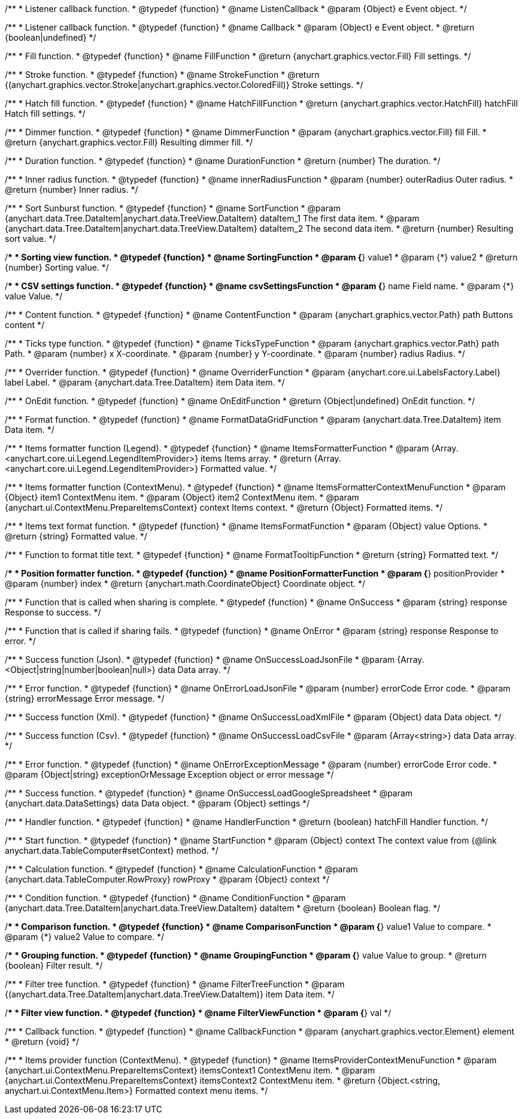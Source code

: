 /**
 * Listener callback function.
 * @typedef {function}
 * @name ListenCallback
 * @param {Object} e Event object.
 */

/**
 * Listener callback function.
 * @typedef {function}
 * @name Callback
 * @param {Object} e Event object.
 * @return {boolean|undefined}
 */

//----------------------------------------------------------------------------------------------------------------------
//
// Coloring
//
//----------------------------------------------------------------------------------------------------------------------

/**
 * Fill function.
 * @typedef {function}
 * @name FillFunction
 * @return {anychart.graphics.vector.Fill} Fill settings.
 */

/**
 * Stroke function.
 * @typedef {function}
 * @name StrokeFunction
 * @return {(anychart.graphics.vector.Stroke|anychart.graphics.vector.ColoredFill)} Stroke settings.
 */

/**
 * Hatch fill function.
 * @typedef {function}
 * @name HatchFillFunction
 * @return {anychart.graphics.vector.HatchFill} hatchFill Hatch fill settings.
 */

/**
 * Dimmer function.
 * @typedef {function}
 * @name DimmerFunction
 * @param {anychart.graphics.vector.Fill} fill Fill.
 * @return {anychart.graphics.vector.Fill} Resulting dimmer fill.
 */

//----------------------------------------------------------------------------------------------------------------------
//
// Duration
//
//----------------------------------------------------------------------------------------------------------------------


/**
 * Duration function.
 * @typedef {function}
 * @name DurationFunction
 * @return {number} The duration.
 */


//----------------------------------------------------------------------------------------------------------------------
//
// Radius
//
//----------------------------------------------------------------------------------------------------------------------

/**
 * Inner radius function.
 * @typedef {function}
 * @name innerRadiusFunction
 * @param {number} outerRadius Outer radius.
 * @return {number} Inner radius.
 */


//----------------------------------------------------------------------------------------------------------------------
//
// Sorting
//
//----------------------------------------------------------------------------------------------------------------------

/**
 * Sort Sunburst function.
 * @typedef {function}
 * @name SortFunction
 * @param {anychart.data.Tree.DataItem|anychart.data.TreeView.DataItem} dataItem_1 The first data item.
 * @param {anychart.data.Tree.DataItem|anychart.data.TreeView.DataItem} dataItem_2 The second data item.
 * @return {number} Resulting sort value.
 */

/**
 * Sorting view function.
 * @typedef {function}
 * @name SortingFunction
 * @param {*} value1
 * @param {*} value2
 * @return {number} Sorting value.
 */

//----------------------------------------------------------------------------------------------------------------------
//
// CSV
//
//----------------------------------------------------------------------------------------------------------------------

/**
 * CSV settings function.
 * @typedef {function}
 * @name csvSettingsFunction
 * @param {*} name Field name.
 * @param {*} value Value.
 */


//----------------------------------------------------------------------------------------------------------------------
//
// Content
//
//----------------------------------------------------------------------------------------------------------------------

/**
 * Content function.
 * @typedef {function}
 * @name ContentFunction
 * @param {anychart.graphics.vector.Path} path Buttons content
 */

//----------------------------------------------------------------------------------------------------------------------
//
// Axes
//
//----------------------------------------------------------------------------------------------------------------------


/**
 * Ticks type function.
 * @typedef {function}
 * @name TicksTypeFunction
 * @param {anychart.graphics.vector.Path} path Path.
 * @param {number} x X-coordinate.
 * @param {number} y Y-coordinate.
 * @param {number} radius Radius.
 */

//----------------------------------------------------------------------------------------------------------------------
//
// Overrider
//
//----------------------------------------------------------------------------------------------------------------------


/**
 * Overrider function.
 * @typedef {function}
 * @name OverriderFunction
 * @param {anychart.core.ui.LabelsFactory.Label} label Label.
 * @param {anychart.data.Tree.DataItem} item Data item.
 */

//----------------------------------------------------------------------------------------------------------------------
//
// OnEdit
//
//----------------------------------------------------------------------------------------------------------------------


/**
 * OnEdit function.
 * @typedef {function}
 * @name OnEditFunction
 * @return {Object|undefined} OnEdit function.
 */

//----------------------------------------------------------------------------------------------------------------------
//
// Format functions
//
//----------------------------------------------------------------------------------------------------------------------


/**
 * Format function.
 * @typedef {function}
 * @name FormatDataGridFunction
 * @param {anychart.data.Tree.DataItem} item Data item.
 */

/**
 * Items formatter function (Legend).
 * @typedef {function}
 * @name ItemsFormatterFunction
 * @param {Array.<anychart.core.ui.Legend.LegendItemProvider>} items Items array.
 * @return {Array.<anychart.core.ui.Legend.LegendItemProvider>} Formatted value.
 */

/**
 * Items formatter function (ContextMenu).
 * @typedef {function}
 * @name ItemsFormatterContextMenuFunction
 * @param {Object} item1 ContextMenu item.
 * @param {Object} item2 ContextMenu item.
 * @param {anychart.ui.ContextMenu.PrepareItemsContext} context Items context.
 * @return {Object} Formatted items.
 */

/**
 * Items text format function.
 * @typedef {function}
 * @name ItemsFormatFunction
 * @param {Object} value Options.
 * @return {string} Formatted value.
 */

/**
 * Function to format title text.
 * @typedef {function}
 * @name FormatTooltipFunction
 * @return {string} Formatted text.
 */

/**
 * Position formatter function.
 * @typedef {function}
 * @name PositionFormatterFunction
 * @param {*} positionProvider
 * @param {number} index
 * @return {anychart.math.CoordinateObject} Coordinate object.
 */


//----------------------------------------------------------------------------------------------------------------------
//
// OnSuccess/OnError
//
//----------------------------------------------------------------------------------------------------------------------

/**
 * Function that is called when sharing is complete.
 * @typedef {function}
 * @name OnSuccess
 * @param {string} response Response to success.
 */

/**
 * Function that is called if sharing fails.
 * @typedef {function}
 * @name OnError
 * @param {string} response Response to error.
 */

//----------------------------------------------------------------------------------------------------------------------
//
// Success/Error
//
//----------------------------------------------------------------------------------------------------------------------


/**
 * Success function (Json).
 * @typedef {function}
 * @name OnSuccessLoadJsonFile
 * @param {Array.<Object|string|number|boolean|null>} data Data array.
 */

/**
 * Error function.
 * @typedef {function}
 * @name OnErrorLoadJsonFile
 * @param {number} errorCode Error code.
 * @param {string} errorMessage Error message.
 */

/**
 * Success function (Xml).
 * @typedef {function}
 * @name OnSuccessLoadXmlFile
 * @param {Object} data Data object.
 */

/**
 * Success function (Csv).
 * @typedef {function}
 * @name OnSuccessLoadCsvFile
 * @param {Array<string>} data Data array.
 */

/**
 * Error function.
 * @typedef {function}
 * @name OnErrorExceptionMessage
 * @param {number} errorCode Error code.
 * @param {Object|string} exceptionOrMessage Exception object or error message
 */

/**
 * Success function.
 * @typedef {function}
 * @name OnSuccessLoadGoogleSpreadsheet
 * @param {anychart.data.DataSettings} data Data object.
 * @param {Object} settings
 */

//----------------------------------------------------------------------------------------------------------------------
//
// Handler
//
//----------------------------------------------------------------------------------------------------------------------


/**
 * Handler function.
 * @typedef {function}
 * @name HandlerFunction
 * @return {boolean} hatchFill Handler function.
 */

//----------------------------------------------------------------------------------------------------------------------
//
// Data
//
//----------------------------------------------------------------------------------------------------------------------


/**
 * Start function.
 * @typedef {function}
 * @name StartFunction
 * @param {Object} context The context value from {@link anychart.data.TableComputer#setContext} method.
 */

/**
 * Calculation function.
 * @typedef {function}
 * @name CalculationFunction
 * @param {anychart.data.TableComputer.RowProxy} rowProxy
 * @param {Object} context
 */

/**
 * Condition function.
 * @typedef {function}
 * @name ConditionFunction
 * @param {anychart.data.Tree.DataItem|anychart.data.TreeView.DataItem} dataItem
 * @return {boolean} Boolean flag.
 */

/**
 * Comparison function.
 * @typedef {function}
 * @name ComparisonFunction
 * @param {*} value1 Value to compare.
 * @param {*} value2 Value to compare.
 */

/**
 * Grouping function.
 * @typedef {function}
 * @name GroupingFunction
 * @param {*} value Value to group.
 * @return {boolean} Filter result.
 */


//----------------------------------------------------------------------------------------------------------------------
//
// Filter
//
//----------------------------------------------------------------------------------------------------------------------

/**
 * Filter tree function.
 * @typedef {function}
 * @name FilterTreeFunction
 * @param {(anychart.data.Tree.DataItem|anychart.data.TreeView.DataItem)} item Data item.
 */

/**
 * Filter view function.
 * @typedef {function}
 * @name FilterViewFunction
 * @param {*} val
 */

//----------------------------------------------------------------------------------------------------------------------
//
// Callback
//
//----------------------------------------------------------------------------------------------------------------------


/**
 * Callback function.
 * @typedef {function}
 * @name CallbackFunction
 * @param {anychart.graphics.vector.Element} element
 * @return {void}
 */

//----------------------------------------------------------------------------------------------------------------------
//
//  Provider
//
//----------------------------------------------------------------------------------------------------------------------

/**
 * Items provider function (ContextMenu).
 * @typedef {function}
 * @name ItemsProviderContextMenuFunction
 * @param {anychart.ui.ContextMenu.PrepareItemsContext} itemsContext1 ContextMenu item.
 * @param {anychart.ui.ContextMenu.PrepareItemsContext} itemsContext2 ContextMenu item.
 * @return {Object.<string, anychart.ui.ContextMenu.Item>} Formatted context menu items.
 */